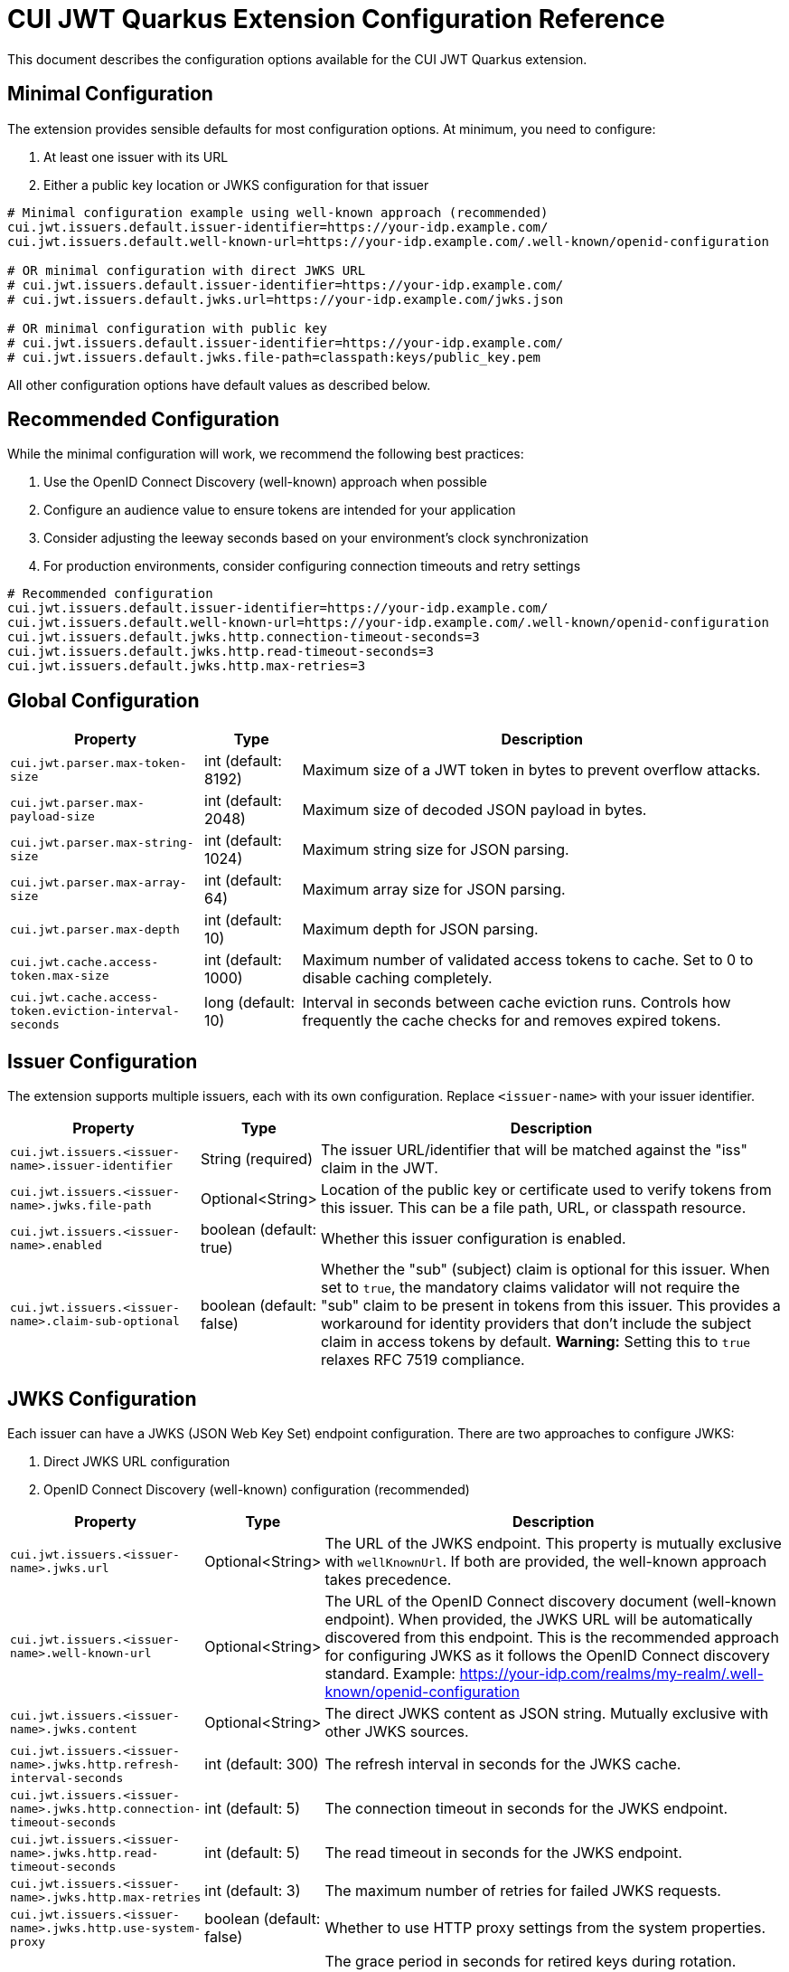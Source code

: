 = CUI JWT Quarkus Extension Configuration Reference

This document describes the configuration options available for the CUI JWT Quarkus extension.

== Minimal Configuration

The extension provides sensible defaults for most configuration options. At minimum, you need to configure:

1. At least one issuer with its URL
2. Either a public key location or JWKS configuration for that issuer

[source,properties]
----
# Minimal configuration example using well-known approach (recommended)
cui.jwt.issuers.default.issuer-identifier=https://your-idp.example.com/
cui.jwt.issuers.default.well-known-url=https://your-idp.example.com/.well-known/openid-configuration

# OR minimal configuration with direct JWKS URL
# cui.jwt.issuers.default.issuer-identifier=https://your-idp.example.com/
# cui.jwt.issuers.default.jwks.url=https://your-idp.example.com/jwks.json

# OR minimal configuration with public key
# cui.jwt.issuers.default.issuer-identifier=https://your-idp.example.com/
# cui.jwt.issuers.default.jwks.file-path=classpath:keys/public_key.pem
----

All other configuration options have default values as described below.

== Recommended Configuration

While the minimal configuration will work, we recommend the following best practices:

1. Use the OpenID Connect Discovery (well-known) approach when possible
2. Configure an audience value to ensure tokens are intended for your application
3. Consider adjusting the leeway seconds based on your environment's clock synchronization
4. For production environments, consider configuring connection timeouts and retry settings

[source,properties]
----
# Recommended configuration
cui.jwt.issuers.default.issuer-identifier=https://your-idp.example.com/
cui.jwt.issuers.default.well-known-url=https://your-idp.example.com/.well-known/openid-configuration
cui.jwt.issuers.default.jwks.http.connection-timeout-seconds=3
cui.jwt.issuers.default.jwks.http.read-timeout-seconds=3
cui.jwt.issuers.default.jwks.http.max-retries=3
----

== Global Configuration

[cols="2,1,5"]
|===
|Property |Type |Description

|`cui.jwt.parser.max-token-size`
|int (default: 8192)
|Maximum size of a JWT token in bytes to prevent overflow attacks.

|`cui.jwt.parser.max-payload-size`
|int (default: 2048)
|Maximum size of decoded JSON payload in bytes.

|`cui.jwt.parser.max-string-size`
|int (default: 1024)
|Maximum string size for JSON parsing.

|`cui.jwt.parser.max-array-size`
|int (default: 64)
|Maximum array size for JSON parsing.

|`cui.jwt.parser.max-depth`
|int (default: 10)
|Maximum depth for JSON parsing.

|`cui.jwt.cache.access-token.max-size`
|int (default: 1000)
|Maximum number of validated access tokens to cache. Set to 0 to disable caching completely.

|`cui.jwt.cache.access-token.eviction-interval-seconds`
|long (default: 10)
|Interval in seconds between cache eviction runs. Controls how frequently the cache checks for and removes expired tokens.
|===

== Issuer Configuration

The extension supports multiple issuers, each with its own configuration. Replace `<issuer-name>` with your issuer identifier.

[cols="2,1,5"]
|===
|Property |Type |Description

|`cui.jwt.issuers.<issuer-name>.issuer-identifier`
|String (required)
|The issuer URL/identifier that will be matched against the "iss" claim in the JWT.

|`cui.jwt.issuers.<issuer-name>.jwks.file-path`
|Optional<String>
|Location of the public key or certificate used to verify tokens from this issuer. This can be a file path, URL, or classpath resource.

|`cui.jwt.issuers.<issuer-name>.enabled`
|boolean (default: true)
|Whether this issuer configuration is enabled.

|`cui.jwt.issuers.<issuer-name>.claim-sub-optional`
|boolean (default: false)
|Whether the "sub" (subject) claim is optional for this issuer. When set to `true`, the mandatory claims validator will not require the "sub" claim to be present in tokens from this issuer. This provides a workaround for identity providers that don't include the subject claim in access tokens by default. *Warning:* Setting this to `true` relaxes RFC 7519 compliance.
|===


== JWKS Configuration

Each issuer can have a JWKS (JSON Web Key Set) endpoint configuration. There are two approaches to configure JWKS:

1. Direct JWKS URL configuration
2. OpenID Connect Discovery (well-known) configuration (recommended)

[cols="2,1,5"]
|===
|Property |Type |Description

|`cui.jwt.issuers.<issuer-name>.jwks.url`
|Optional<String>
|The URL of the JWKS endpoint. This property is mutually exclusive with `wellKnownUrl`. If both are provided, the well-known approach takes precedence.

|`cui.jwt.issuers.<issuer-name>.well-known-url`
|Optional<String>
|The URL of the OpenID Connect discovery document (well-known endpoint). When provided, the JWKS URL will be automatically discovered from this endpoint. This is the recommended approach for configuring JWKS as it follows the OpenID Connect discovery standard. Example: https://your-idp.com/realms/my-realm/.well-known/openid-configuration

|`cui.jwt.issuers.<issuer-name>.jwks.content`
|Optional<String>
|The direct JWKS content as JSON string. Mutually exclusive with other JWKS sources.

|`cui.jwt.issuers.<issuer-name>.jwks.http.refresh-interval-seconds`
|int (default: 300)
|The refresh interval in seconds for the JWKS cache.

|`cui.jwt.issuers.<issuer-name>.jwks.http.connection-timeout-seconds`
|int (default: 5)
|The connection timeout in seconds for the JWKS endpoint.

|`cui.jwt.issuers.<issuer-name>.jwks.http.read-timeout-seconds`
|int (default: 5)
|The read timeout in seconds for the JWKS endpoint.

|`cui.jwt.issuers.<issuer-name>.jwks.http.max-retries`
|int (default: 3)
|The maximum number of retries for failed JWKS requests.

|`cui.jwt.issuers.<issuer-name>.jwks.http.use-system-proxy`
|boolean (default: false)
|Whether to use HTTP proxy settings from the system properties.

|`cui.jwt.issuers.<issuer-name>.jwks.http.key-rotation-grace-period-seconds`
|int (default: 300)
|The grace period in seconds for retired keys during rotation. During this period, tokens signed with recently rotated keys can still be validated, preventing service disruptions for in-flight requests. Set to 0 to immediately invalidate old keys upon rotation. This implements Issue #110 for seamless key rotation.

|`cui.jwt.issuers.<issuer-name>.jwks.http.max-retired-key-sets`
|int (default: 10)
|The maximum number of retired key sets to retain in memory during the grace period. This prevents unbounded memory growth when keys rotate frequently. Older retired key sets beyond this limit are removed even if still within the grace period.
|===

== Keycloak Integration

The extension provides optional default claim mappers for seamless integration with Keycloak's standard token structure. These mappers are configured per-issuer and are disabled by default.

[cols="2,1,5"]
|===
|Property |Type |Description

|`cui.jwt.issuers.<issuer-name>.keycloak.mappers.default-roles.enabled`
|boolean (default: false)
|Enables the default roles mapper for this issuer that transforms Keycloak's `realm_access.roles` claim to the standard `roles` claim. This allows applications to work with Keycloak tokens without requiring custom protocol mappers.

|`cui.jwt.issuers.<issuer-name>.keycloak.mappers.default-groups.enabled`
|boolean (default: false)
|Enables the default groups mapper for this issuer that processes Keycloak's standard `groups` claim. This provides consistent group membership handling for Keycloak tokens.
|===

=== Configuration Example

[source,properties]
----
# Standard issuer configuration with Keycloak default mappers
cui.jwt.issuers.keycloak.issuer-identifier=https://keycloak.example.com/realms/master
cui.jwt.issuers.keycloak.well-known-url=https://keycloak.example.com/realms/master/.well-known/openid-configuration

# Enable Keycloak default mappers for this issuer
cui.jwt.issuers.keycloak.keycloak.mappers.default-roles.enabled=true
cui.jwt.issuers.keycloak.keycloak.mappers.default-groups.enabled=true
----

=== Benefits

* **Per-Issuer Configuration**: Each issuer can have different Keycloak mapper settings
* **Zero Configuration**: Works with Keycloak's default token structure without custom protocol mappers
* **Opt-in Feature**: Disabled by default, enabled when needed
* **Simplified Integration**: Reduces Keycloak realm configuration complexity
* **Standards Compliance**: Maintains compatibility with standard JWT claim names
* **Flexible Deployment**: Mix Keycloak and non-Keycloak issuers with appropriate configurations

== HTTP Access Log Filter Configuration

The extension provides a custom HTTP access log filter that offers more granular control than Quarkus built-in access logging. The filter is controlled by an enabled flag and allows filtering by HTTP status codes and URL patterns.

[cols="2,1,5"]
|===
|Property |Type |Description

|`cui.http.access-log.filter.enabled`
|boolean (default: false)
|Whether the access log filter is enabled. When set to true, the filter will process HTTP requests and responses according to the configured filtering rules. When false, the filter is disabled and no access logging will occur.

|`cui.http.access-log.filter.min-status-code`
|int (default: 400)
|Minimum HTTP status code to log. Only responses with status codes >= this value will be logged. Common values: 200 (log all responses), 400 (log only client and server errors), 500 (log only server errors).

|`cui.http.access-log.filter.max-status-code`
|int (default: 599)
|Maximum HTTP status code to log. Only responses with status codes <= this value will be logged. Set to 599 to include all error codes.

|`cui.http.access-log.filter.include-status-codes`
|String (comma-separated)
|Specific HTTP status codes to always log, regardless of min/max range. Useful for logging specific success codes (like 201, 202) along with errors. Example: "201,202,204".

|`cui.http.access-log.filter.include-paths`
|String (comma-separated)
|URL path patterns to include in logging. If specified, only requests matching these patterns will be considered for logging. Uses simple glob patterns (* and **). Empty means all paths are eligible. Example: "/api/**,/health/**".

|`cui.http.access-log.filter.exclude-paths`
|String (comma-separated)
|URL path patterns to exclude from logging. These patterns override include patterns. Uses simple glob patterns (* and **). Common exclusions: "/jwt/validate". Example: "/metrics/**".

|`cui.http.access-log.filter.pattern`
|String (default: "{remoteAddr} {method} {path} -> {status} ({duration}ms)")
|Log format pattern. Supports placeholders: {method} (HTTP method), {path} (request path), {status} (HTTP status code), {duration} (request duration in milliseconds), {remoteAddr} (remote IP address), {userAgent} (User-Agent header).
|===

=== Enabling Access Log Filter

The access log filter is controlled by the enabled flag. To enable it, set the enabled property:

[source,properties]
----
# Enable access log filter
cui.http.access-log.filter.enabled=true

# Example: Log only errors (4xx and 5xx status codes) - this is the default
cui.http.access-log.filter.min-status-code=400
cui.http.access-log.filter.max-status-code=599

# Example: Log only server errors (5xx status codes)
cui.http.access-log.filter.min-status-code=500
cui.http.access-log.filter.max-status-code=599

# Example: Log errors plus specific success codes
cui.http.access-log.filter.min-status-code=400
cui.http.access-log.filter.include-status-codes=201,202,204

# Example: Log only API endpoints, exclude metrics
cui.http.access-log.filter.include-paths=/api/**
cui.http.access-log.filter.exclude-paths=/metrics/**
----

== Health Check Configuration

The extension provides MicroProfile Health checks for JWT validation components. These health checks are automatically enabled when the `quarkus-smallrye-health` extension is present.

[cols="2,1,5"]
|===
|Property |Type |Description

|`cui.jwt.health.jwks.cache-seconds`
|int (default: 30)
|The cache time-to-live in seconds for JWKS health check results. This prevents excessive network calls to JWKS endpoints during frequent health check evaluations.
|===

=== Health Check Endpoints

* **JWKS Endpoint Health Check** (`jwks-endpoints`): Available at `/q/health/ready` - Checks connectivity to all configured JWKS endpoints
* **Token Validator Health Check** (`jwt-validator`): Available at `/q/health/live` - Validates TokenValidator configuration and availability

== Default Values Summary

For quick reference, here are all the default values in one place:

[cols="2,1"]
|===
|Property |Default Value

|cui.jwt.parser.max-token-size
|8192

|cui.jwt.parser.max-payload-size
|2048

|cui.jwt.parser.max-string-size
|1024

|cui.jwt.parser.max-array-size
|64

|cui.jwt.parser.max-depth
|10

|cui.jwt.cache.access-token.max-size
|1000

|cui.jwt.cache.access-token.eviction-interval-seconds
|10

|cui.jwt.issuers.<issuer-name>.enabled
|true

|cui.jwt.issuers.<issuer-name>.claim-sub-optional
|false

|`cui.jwt.issuers.<issuer-name>.jwks.http.refresh-interval-seconds`
|300

|`cui.jwt.issuers.<issuer-name>.jwks.http.connection-timeout-seconds`
|5

|`cui.jwt.issuers.<issuer-name>.jwks.http.read-timeout-seconds`
|5

|`cui.jwt.issuers.<issuer-name>.jwks.http.max-retries`
|3

|`cui.jwt.issuers.<issuer-name>.jwks.http.use-system-proxy`
|false

|`cui.jwt.issuers.<issuer-name>.jwks.http.key-rotation-grace-period-seconds`
|300

|`cui.jwt.issuers.<issuer-name>.jwks.http.max-retired-key-sets`
|10

|`cui.jwt.health.jwks.cache-seconds`
|30

|`cui.jwt.issuers.<issuer-name>.keycloak.mappers.default-roles.enabled`
|false

|`cui.jwt.issuers.<issuer-name>.keycloak.mappers.default-groups.enabled`
|false
|===

== Example Configuration

=== Example 1: Direct JWKS URL Configuration

[source,properties]
----
# Global parser configuration
cui.jwt.parser.max-token-size=8192
cui.jwt.parser.max-payload-size=8192
cui.jwt.parser.max-string-size=4096
cui.jwt.parser.max-array-size=64
cui.jwt.parser.max-depth=10

# Keycloak issuer configuration
cui.jwt.issuers.keycloak.issuer-identifier=https://keycloak.example.com/auth/realms/master
cui.jwt.issuers.keycloak.jwks.file-path=classpath:keys/public_key.pem
cui.jwt.issuers.keycloak.enabled=true

# JWKS configuration for Keycloak (direct URL approach)
cui.jwt.issuers.keycloak.jwks.url=https://keycloak.example.com/auth/realms/master/protocol/openid-connect/certs
cui.jwt.issuers.keycloak.jwks.http.refresh-interval-seconds=600
cui.jwt.issuers.keycloak.jwks.http.connection-timeout-seconds=3
cui.jwt.issuers.keycloak.jwks.http.read-timeout-seconds=3
cui.jwt.issuers.keycloak.jwks.http.max-retries=5
cui.jwt.issuers.keycloak.jwks.http.use-system-proxy=true

# Key rotation grace period configuration (Issue #110)
cui.jwt.issuers.keycloak.jwks.http.key-rotation-grace-period-seconds=300  # 5 minute grace period
cui.jwt.issuers.keycloak.jwks.http.max-retired-key-sets=10               # Keep max 10 old key sets
----

=== Example 2: OpenID Connect Discovery Configuration (Recommended)

[source,properties]
----
# Global parser configuration
cui.jwt.parser.max-token-size=8192
cui.jwt.parser.max-payload-size=8192
cui.jwt.parser.max-string-size=4096
cui.jwt.parser.max-array-size=64
cui.jwt.parser.max-depth=10

# Issuer configuration using well-known approach
cui.jwt.issuers.auth0.issuer-identifier=https://your-tenant.auth0.com/
cui.jwt.issuers.auth0.enabled=true

# JWKS configuration using OpenID Connect Discovery (well-known approach)
cui.jwt.issuers.auth0.well-known-url=https://your-tenant.auth0.com/.well-known/openid-configuration
cui.jwt.issuers.auth0.jwks.http.refresh-interval-seconds=300
cui.jwt.issuers.auth0.jwks.http.connection-timeout-seconds=5
cui.jwt.issuers.auth0.jwks.http.read-timeout-seconds=5
cui.jwt.issuers.auth0.jwks.http.max-retries=3
----

== Metrics Integration

The extension automatically provides metrics integration when the Quarkus Micrometer extension is present. No additional configuration is required for basic metrics collection.

=== Prerequisites

To enable metrics collection, add the following dependency to your project:

[source,xml]
----
<dependency>
    <groupId>io.quarkus</groupId>
    <artifactId>quarkus-micrometer</artifactId>
</dependency>
----

For Prometheus integration, also add:

[source,xml]
----
<dependency>
    <groupId>io.quarkus</groupId>
    <artifactId>quarkus-micrometer-registry-prometheus</artifactId>
</dependency>
----

=== Available Metrics

The extension exposes the following metrics:

|===
|Metric Name |Type |Description |Tags

|`cui.jwt.validation.errors` |Counter |Number of JWT validation errors by type |event_type, result, category
|===

=== Accessing Metrics

Metrics are available at the standard Micrometer endpoint:

* **Default endpoint**: `/q/metrics` (when using `quarkus-micrometer-registry-prometheus`)
* **Micrometer endpoint**: `/q/micrometer` (general metrics endpoint)

=== Configuration Options

The metrics integration uses Quarkus Micrometer configuration options:

[source,properties]
----
# Enable/disable metrics (default: true when micrometer extension is present)
quarkus.micrometer.enabled=true

# Prometheus registry configuration (when using prometheus registry)
quarkus.micrometer.export.prometheus.enabled=true
quarkus.micrometer.export.prometheus.path=/q/metrics
----

=== Documentation

For detailed metrics documentation including monitoring examples, alerting configurations, and dashboard setup, see:

* `doc/metrics-integration.adoc` - Complete metrics documentation
* `doc/jwt-metrics-grafana-dashboard.json` - Pre-configured Grafana dashboard
